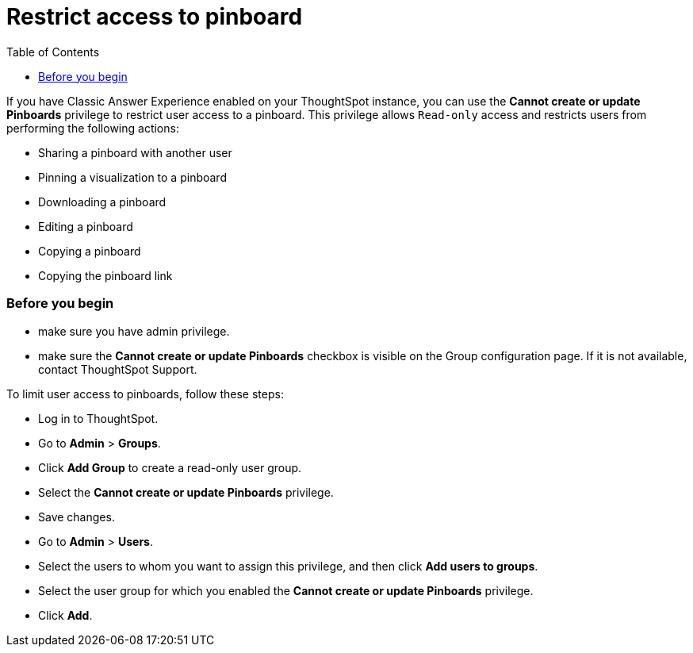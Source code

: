= Restrict access to pinboard
:toc: true
:toclevels: 2

:page-title: User access to embedded objects
:page-pageid: pinboard-access
:page-description: You can define user access to view or edit embedded pinboards and related workflows.

If you have Classic Answer Experience enabled on your ThoughtSpot instance, you can use the *Cannot create or update Pinboards* privilege to restrict user access to a pinboard. This privilege allows `Read-only` access and restricts users from performing the following actions:

* Sharing a pinboard with another user
* Pinning a visualization to a pinboard
* Downloading a pinboard
* Editing a pinboard  
* Copying a pinboard 
* Copying the pinboard link

=== Before you begin

* make sure you have admin privilege.
* make sure the *Cannot create or update Pinboards* checkbox is visible on the Group configuration page. If it is not available, contact ThoughtSpot Support.

To limit user access to pinboards, follow these steps:

* Log in to ThoughtSpot. 
* Go to *Admin* > *Groups*.
* Click *Add Group* to create a read-only user group.
* Select the *Cannot create or update Pinboards* privilege.
* Save changes.
* Go to *Admin* > *Users*. 
* Select the users to whom you want to assign this privilege, and then click *Add users to groups*.
* Select the user group for which you enabled the *Cannot create or update Pinboards* privilege.
* Click *Add*.
